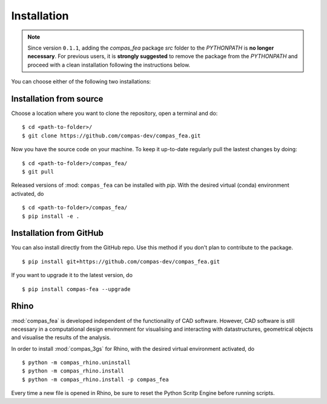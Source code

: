 ********************************************************************************
Installation
********************************************************************************

.. _Anaconda: https://www.continuum.io/
.. _EPD: https://www.enthought.com/products/epd/

.. highlight:: bash

.. note::
    Since version ``0.1.1``, adding the *compas_fea* package *src* folder to the *PYTHONPATH* is **no longer necessary**. For previous users, it is **strongly suggested** to remove the package from the *PYTHONPATH* and proceed with a clean installation following the instructions below.

You can choose either of the following two installations:

Installation from source
========================

Choose a location where you want to clone the repository, open a terminal and do:

::

    $ cd <path-to-folder>/
    $ git clone https://github.com/compas-dev/compas_fea.git


Now you have the source code on your machine. To keep it up-to-date regularly pull the lastest changes by doing:

::

    $ cd <path-to-folder>/compas_fea/
    $ git pull


Released versions of :mod: ``compas_fea`` can be installed with *pip*.
With the desired virtual (conda) environment activated, do

::

    $ cd <path-to-folder>/compas_fea/
    $ pip install -e .


Installation from GitHub
========================

You can also install directly from the GitHub repo. Use this method if you don't plan to contribute to the package.

::

    $ pip install git+https://github.com/compas-dev/compas_fea.git


If you want to upgrade it to the latest version, do

::

    $ pip install compas-fea --upgrade


Rhino
=====

:mod:`compas_fea` is developed independent of the functionality of CAD software.
However, CAD software is still necessary in a computational design environment for visualising and interacting with datastructures, geometrical objects and visualise the results of the analysis.

In order to install :mod:`compas_3gs` for Rhino, with the desired virtual environment activated, do

::

    $ python -m compas_rhino.uninstall
    $ python -m compas_rhino.install
    $ python -m compas_rhino.install -p compas_fea

Every time a new file is opened in Rhino, be sure to reset the Python Scritp Engine before running scripts.
